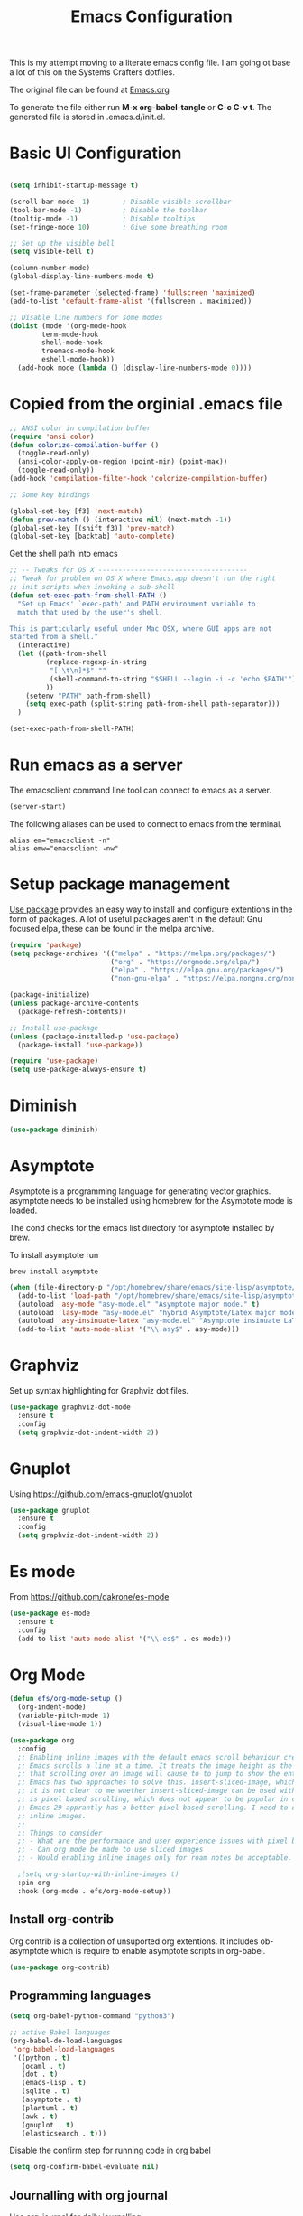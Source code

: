 #+TITLE: Emacs Configuration
#+PROPERTY: header-args:emacs-lisp :tangle .emacs.d/init.el

This is my attempt moving to a literate emacs config file. I am going ot base a lot of this on the Systems Crafters dotfiles.

The original file can be found at [[https://github.com/daviwil/dotfiles/blob/master/Emacs.org][Emacs.org]]

To generate the file either run *M-x org-babel-tangle* or *C-c C-v t*. The generated file is stored in .emacs.d/init.el.

* Basic UI Configuration

#+begin_src emacs-lisp

  (setq inhibit-startup-message t)

  (scroll-bar-mode -1)        ; Disable visible scrollbar
  (tool-bar-mode -1)          ; Disable the toolbar
  (tooltip-mode -1)           ; Disable tooltips
  (set-fringe-mode 10)        ; Give some breathing room

  ;; Set up the visible bell
  (setq visible-bell t)

  (column-number-mode)
  (global-display-line-numbers-mode t)
  
  (set-frame-parameter (selected-frame) 'fullscreen 'maximized)
  (add-to-list 'default-frame-alist '(fullscreen . maximized))

  ;; Disable line numbers for some modes
  (dolist (mode '(org-mode-hook
		  term-mode-hook
		  shell-mode-hook
		  treemacs-mode-hook
		  eshell-mode-hook))
    (add-hook mode (lambda () (display-line-numbers-mode 0))))

#+end_src

* Copied from the orginial .emacs file

#+begin_src emacs-lisp
  ;; ANSI color in compilation buffer
  (require 'ansi-color)
  (defun colorize-compilation-buffer ()
    (toggle-read-only)
    (ansi-color-apply-on-region (point-min) (point-max))
    (toggle-read-only))
  (add-hook 'compilation-filter-hook 'colorize-compilation-buffer)
#+end_src


#+begin_src emacs-lisp
  ;; Some key bindings

  (global-set-key [f3] 'next-match)
  (defun prev-match () (interactive nil) (next-match -1))
  (global-set-key [(shift f3)] 'prev-match)
  (global-set-key [backtab] 'auto-complete)
#+end_src

Get the shell path into emacs

#+begin_src emacs-lisp
  ;; -- Tweaks for OS X -------------------------------------
  ;; Tweak for problem on OS X where Emacs.app doesn't run the right
  ;; init scripts when invoking a sub-shell
  (defun set-exec-path-from-shell-PATH ()
    "Set up Emacs' `exec-path' and PATH environment variable to
    match that used by the user's shell.

  This is particularly useful under Mac OSX, where GUI apps are not
  started from a shell."
    (interactive)
    (let ((path-from-shell
           (replace-regexp-in-string
            "[ \t\n]*$" ""
            (shell-command-to-string "$SHELL --login -i -c 'echo $PATH'"))
           ))
      (setenv "PATH" path-from-shell)
      (setq exec-path (split-string path-from-shell path-separator)))
    )

  (set-exec-path-from-shell-PATH)
#+end_src

* Run emacs as a server

The emacsclient command line tool can connect to emacs as a server. 

#+begin_src emacs-lisp
  (server-start)
#+end_src

The following aliases can be used to connect to emacs from the terminal.

#+begin_src shell
  alias em="emacsclient -n"
  alias emw="emacsclient -nw"
#+end_src

* Setup package management

[[https://github.com/jwiegley/use-package][Use package]] provides an easy way to install and configure extentions in the form of packages. A lot of useful packages aren't in the default Gnu focused elpa, these can be found in the melpa archive.

#+begin_src emacs-lisp
  (require 'package)
  (setq package-archives '(("melpa" . "https://melpa.org/packages/")
                           ("org" . "https://orgmode.org/elpa/")
                           ("elpa" . "https://elpa.gnu.org/packages/")
                           ("non-gnu-elpa" . "https://elpa.nongnu.org/nongnu/")))

  (package-initialize)
  (unless package-archive-contents
    (package-refresh-contents))

  ;; Install use-package
  (unless (package-installed-p 'use-package)
    (package-install 'use-package))

  (require 'use-package)
  (setq use-package-always-ensure t)
#+end_src

* Diminish
#+begin_src emacs-lisp
  (use-package diminish)
#+end_src

* Asymptote

Asymptote is a programming language for generating vector graphics. asymptote needs to be installed using homebrew for the Asymptote mode is loaded.

The cond checks for the emacs list directory for asymptote installed by brew.

To install asymptote run

#+begin_src shell
  brew install asymptote
#+end_src

#+begin_src emacs-lisp
  (when (file-directory-p "/opt/homebrew/share/emacs/site-lisp/asymptote/")
    (add-to-list 'load-path "/opt/homebrew/share/emacs/site-lisp/asymptote/")
    (autoload 'asy-mode "asy-mode.el" "Asymptote major mode." t)
    (autoload 'lasy-mode "asy-mode.el" "hybrid Asymptote/Latex major mode." t)
    (autoload 'asy-insinuate-latex "asy-mode.el" "Asymptote insinuate LaTeX." t)
    (add-to-list 'auto-mode-alist '("\\.asy$" . asy-mode)))
#+end_src

* Graphviz

Set up syntax highlighting for Graphviz dot files.

#+begin_src emacs-lisp
  (use-package graphviz-dot-mode
    :ensure t
    :config
    (setq graphviz-dot-indent-width 2))
#+end_src

* Gnuplot

Using https://github.com/emacs-gnuplot/gnuplot

#+begin_src emacs-lisp
  (use-package gnuplot
    :ensure t
    :config
    (setq graphviz-dot-indent-width 2))
#+end_src

* Es mode

From https://github.com/dakrone/es-mode

#+begin_src emacs-lisp
  (use-package es-mode
    :ensure t
    :config
    (add-to-list 'auto-mode-alist '("\\.es$" . es-mode)))
#+end_src

* Org Mode

#+begin_src emacs-lisp
  (defun efs/org-mode-setup ()
    (org-indent-mode)
    (variable-pitch-mode 1)
    (visual-line-mode 1))

  (use-package org
    :config
    ;; Enabling inline images with the default emacs scroll behaviour creates a bad experience
    ;; Emacs scrolls a line at a time. It treats the image height as the line height which means
    ;; that scrolling over an image will cause to to jump to show the entire image.
    ;; Emacs has two approaches to solve this. insert-sliced-image, which splits an image into multiple lines,
    ;; it is not clear to me whether insert-sliced-image can be used with org mode. The second alternative
    ;; is pixel based scrolling, which does not appear to be popular in current versions of emacs.
    ;; Emacs 29 apprantly has a better pixel based scrolling. I need to do a bit of research before I can enable
    ;; inline images.
    ;;
    ;; Things to consider
    ;; - What are the performance and user experience issues with pixel based scrolling
    ;; - Can org mode be made to use sliced images
    ;; - Would enabling inline images only for roam notes be acceptable.
    
    ;(setq org-startup-with-inline-images t)
    :pin org
    :hook (org-mode . efs/org-mode-setup))
#+end_src

** Install org-contrib

Org contrib is a collection of unsuported org extentions. It includes ob-asymptote which is require to enable asymptote scripts in org-babel.

#+begin_src emacs-lisp
  (use-package org-contrib)
#+end_src

** Programming languages

#+begin_src emacs-lisp
  (setq org-babel-python-command "python3")
#+end_src

#+begin_src emacs-lisp
    ;; active Babel languages
    (org-babel-do-load-languages
     'org-babel-load-languages
     '((python . t)
       (ocaml . t)
       (dot . t)
       (emacs-lisp . t)
       (sqlite . t)
       (asymptote . t)
       (plantuml . t)
       (awk . t)
       (gnuplot . t)
       (elasticsearch . t)))
#+end_src

Disable the confirm step for running code in org babel

#+begin_src emacs-lisp
  (setq org-confirm-babel-evaluate nil)
#+end_src

** Journalling with org journal

Use  [[https://github.com/bastibe/org-journal][org-journal]] for daily journalling.

#+begin_src emacs-lisp
        (use-package org-journal
          :config
          (setq org-journal-dir "~/Documents/Notes/Journal")
          (setq org-journal-file-format "%Y%m%d.org"))
#+end_src

* Org Roam,

#+begin_src emacs-lisp
    (message "using package org-roam")
    (use-package org-roam
      :custom
      (org-roam-directory "~/Documents/Notes/Roam")
      :bind (("C-c n l"  . org-roam-buffer-toggle)
             ("C-c n f" . org-roam-node-find)
             ("C-c n i" . org-roam-node-insert))
      :config
      (org-roam-setup)
      (org-roam-db-autosync-mode))
    (message "done setting up org-roam")
#+end_src

* Completion using Ivy and Counsel

#+begin_src emacs-lisp
  (use-package counsel
    :bind (("M-x" . counsel-M-x)
           ("C-x b" . counsel-ibuffer)
           ("C-x C-f" . counsel-find-file)
           :map minibuffer-local-map
           ("C-r" . 'counsel-minibuffer-history))
    :config
    (setq ivy-initial-inputs-alist nil)) ;; Don't start searches with ^

  (use-package ivy
    :diminish
    :config
    (ivy-mode 1))
#+end_src

[[https://github.com/Yevgnen/ivy-rich][Ivy rich]] adds better help to ivy lists

#+begin_src emacs-lisp
  (use-package ivy-rich
    :init
    (ivy-rich-mode 1))
#+end_src

* Appearance


Compat appears to be required by doom modeline
#+begin_src emacs-lisp
  (use-package compat)
#+end_src


#+begin_src emacs-lisp
  ;; Use the doom modeline
  ;; https://github.com/seagle0128/doom-modeline
  (use-package doom-modeline
    :init (doom-modeline-mode t))
#+end_src

NOTE: The first time you load your configuration on a new machine, you’ll need to run `M-x all-the-icons-install-fonts` so that mode line icons display correctly.

#+begin_src emacs-lisp
  (use-package all-the-icons
  :ensure t)
#+end_src

#+begin_src emacs-lisp
    ;; Use doom themes
  ;; https://github.com/doomemacs/themes
  (use-package doom-themes
    :config
    ;; Global settings (defaults)
    (setq doom-themes-enable-bold t    ; if nil, bold is universally disabled
          doom-themes-enable-italic t) ; if nil, italics is universally disabled
    (load-theme 'doom-one t)

    ;; Enable flashing mode-line on errors
    (doom-themes-visual-bell-config)
    ;; Enable custom neotree theme (all-the-icons must be installed!)
    (doom-themes-neotree-config)
    ;; or for treemacs users
    (setq doom-themes-treemacs-theme "doom-atom") ; use "doom-colors" for less minimal icon theme
    (doom-themes-treemacs-config)
    ;; Corrects (and improves) org-mode's native fontification.
    (doom-themes-org-config))
#+end_src

* Which Key

When [[https://github.com/justbur/emacs-which-key][Which Key]] is enabled keyboard shortcuts can be navigated using a help menu. 

#+begin_src emacs-lisp
  (use-package which-key
    :init (which-key-mode)
    :diminish which-key-mode
    :config
    (setq which-key-idle-delay 0.3))
#+end_src

* Better looking help menus

[[https://github.com/Wilfred/helpful][Helpful]] is a richer help panel.

#+begin_src emacs-lisp
  (use-package helpful
  :commands (helpful-callable helpful-variable helpful-command helpful-key)
  :custom
  (counsel-describe-function-function #'helpful-callable)
  (counsel-describe-variable-function #'helpful-variable)
  :bind
  ([remap describe-function] . counsel-describe-function)
  ([remap describe-command] . helpful-command)
  ([remap describe-variable] . counsel-describe-variable)
  ([remap describe-key] . helpful-key))
#+end_src

* Projectile for project management

#+begin_src emacs-lisp
  (use-package projectile
    :diminish projectile-mode
    :config (projectile-mode)
    :init 
    (projectile-mode +1)
    :bind-keymap
    ("C-c p" . projectile-command-map)
    :init
    (setq projectile-project-search-path `("~/Documents/Notes" "~/code" "~/dotfiles")))
#+end_src


* Ocaml

#+begin_src emacs-lisp
    ;; OCaml configuration
  ;;  - better error and backtrace matching

  (defun set-ocaml-error-regexp ()
    (set
     'compilation-error-regexp-alist
     (list '("[Ff]ile \\(\"\\(.*?\\)\", line \\(-?[0-9]+\\)\\(, characters \\(-?[0-9]+\\)-\\([0-9]+\\)\\)?\\)\\(:\n\\(\\(Warning .*?\\)\\|\\(Error\\)\\):\\)?"
             2 3 (5 . 6) (9 . 11) 1 (8 compilation-message-face)))))

  (add-hook 'tuareg-mode-hook 'set-ocaml-error-regexp)
  (add-hook 'caml-mode-hook 'set-ocaml-error-regexp)
  ;; ## added by OPAM user-setup for emacs / base ## 56ab50dc8996d2bb95e7856a6eddb17b ## you can edit, but keep this line
  (require 'opam-user-setup "~/.emacs.d/opam-user-setup.el")
  ;; ## end of OPAM user-setup addition for emacs / base ## keep this line
#+end_src

* Plantuml

[[https://plantuml.com/][Plantuml]] is a language for describing UML and other diagrams. 

#+begin_src emacs-lisp
  (defun find-plantuml-jar-path ()
    (let ((base-path "/opt/homebrew/Cellar/plantuml/"))
      ;; Get the first directory, there should only be one
      (let ((plantuml-version (car (directory-files  base-path nil directory-files-no-dot-files-regexp))))
        (concat base-path plantuml-version "/libexec/plantuml.jar"))))
  (use-package plantuml-mode
    :config
    (setq org-plantuml-jar-path ( find-plantuml-jar-path ))
    (add-to-list 'org-src-lang-modes '("plantuml" . plantuml)))
#+end_src


* Move customizations to a separate file

#+begin_src emacs-lisp
  (setq custom-file "~/.emacs.d/custom.el")
  (load custom-file 'noerror)
#+end_src

* Local emacs script

#+begin_src emacs-lisp
  (let ((local-elisp-file "~/.emacs.d/local.el"))
    (if (file-exists-p local-elisp-file)
        (load local-elisp-file)))
#+end_src
